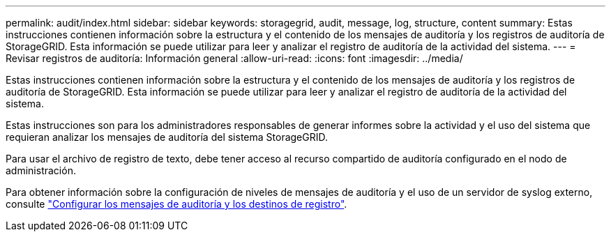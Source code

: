 ---
permalink: audit/index.html 
sidebar: sidebar 
keywords: storagegrid, audit, message, log, structure, content 
summary: Estas instrucciones contienen información sobre la estructura y el contenido de los mensajes de auditoría y los registros de auditoría de StorageGRID. Esta información se puede utilizar para leer y analizar el registro de auditoría de la actividad del sistema. 
---
= Revisar registros de auditoría: Información general
:allow-uri-read: 
:icons: font
:imagesdir: ../media/


[role="lead"]
Estas instrucciones contienen información sobre la estructura y el contenido de los mensajes de auditoría y los registros de auditoría de StorageGRID. Esta información se puede utilizar para leer y analizar el registro de auditoría de la actividad del sistema.

Estas instrucciones son para los administradores responsables de generar informes sobre la actividad y el uso del sistema que requieran analizar los mensajes de auditoría del sistema StorageGRID.

Para usar el archivo de registro de texto, debe tener acceso al recurso compartido de auditoría configurado en el nodo de administración.

Para obtener información sobre la configuración de niveles de mensajes de auditoría y el uso de un servidor de syslog externo, consulte link:../monitor/configure-audit-messages.html["Configurar los mensajes de auditoría y los destinos de registro"].
